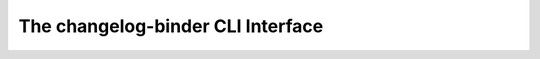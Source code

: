 The changelog-binder CLI Interface
==================================
.. click:: changelog_binder.cli:main
   :prog: changelog-binder
   :nested: full
